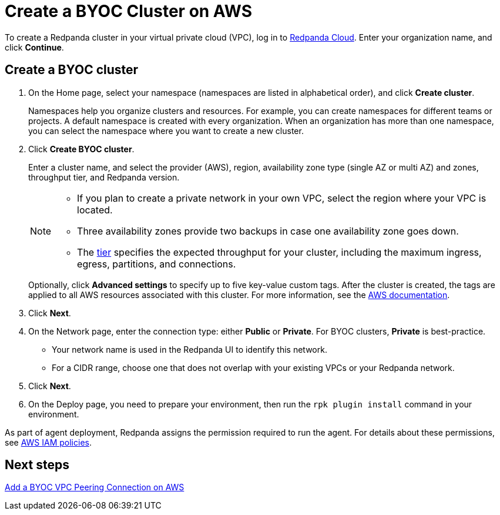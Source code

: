 = Create a BYOC Cluster on AWS
:description: Use the Redpanda Cloud UI to create a BYOC cluster on AWS.
:page-aliases: cloud:create-byoc-cluster-aws.adoc
:page-cloud: true

To create a Redpanda cluster in your virtual private cloud (VPC), log in to https://cloud.redpanda.com[Redpanda Cloud^]. Enter your organization name, and click *Continue*. 

== Create a BYOC cluster

. On the Home page, select your namespace (namespaces are listed in alphabetical order), and click *Create cluster*.
+
Namespaces help you organize clusters and resources. For example, you can create namespaces for different teams or projects. A default namespace is created with every organization. When an organization has more than one namespace, you can select the namespace where you want to create a new cluster. 
. Click *Create BYOC cluster*.
+
Enter a cluster name, and select the provider (AWS), region, availability zone type (single AZ or multi AZ) and zones, throughput tier, and Redpanda version.
+
[NOTE]
====
* If you plan to create a private network in your own VPC, select the region where your VPC is located.
* Three availability zones provide two backups in case one availability zone goes down.
* The xref:deploy:deployment-option/cloud/cloud-overview.adoc#cluster-tiers[tier] specifies the expected throughput for your cluster, including the maximum ingress, egress, partitions, and connections. 
====
+ 
Optionally, click *Advanced settings* to specify up to five key-value custom tags. After the cluster is created, the tags are applied to all AWS resources associated with this cluster. For more information, see the https://docs.aws.amazon.com/mediaconnect/latest/ug/tagging-restrictions.html[AWS documentation^].

. Click *Next*.
. On the Network page, enter the connection type: either *Public* or *Private*. For BYOC clusters, *Private* is best-practice.
** Your network name is used in the Redpanda UI to identify this network.
** For a CIDR range, choose one that does not overlap with your existing VPCs or your Redpanda network.
. Click *Next*.
. On the Deploy page, you need to prepare your environment, then run the `rpk plugin install` command in your environment.

As part of agent deployment, Redpanda assigns the permission required to run the agent. For details about these permissions, see xref:./security/authorization/cloud-iam-policies.adoc#aws-iam-policies[AWS IAM policies].

== Next steps

xref:./vpc-peering-aws.adoc[Add a BYOC VPC Peering Connection on AWS]
